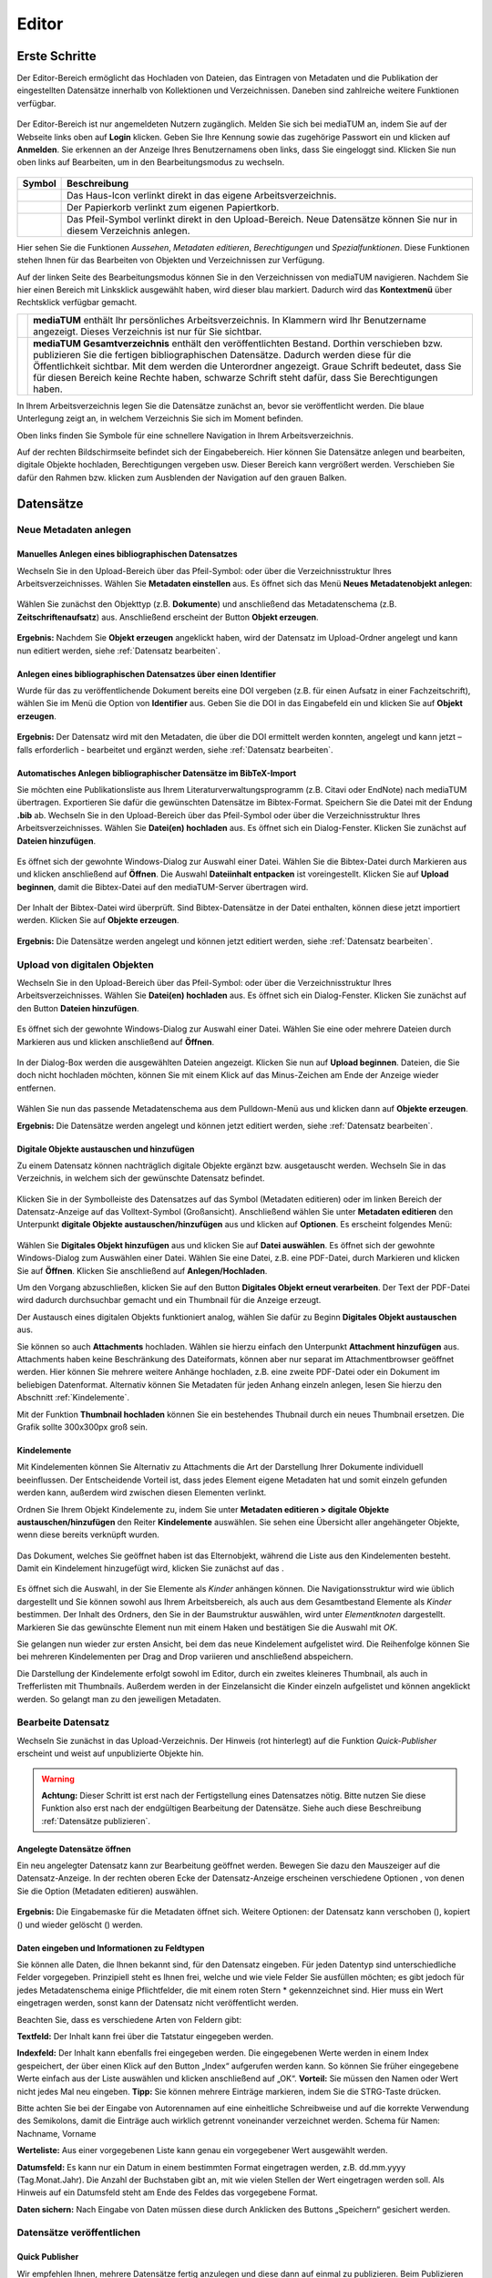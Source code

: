 Editor
======

Erste Schritte
--------------

.. |ErstSchri1| image:: images/ErstSchri1.jpg
.. |ErstSchri2| image:: images/ErstSchri2.jpg
.. |ErstSchri3| image:: images/ErstSchri3.jpg
.. |ErstSchri4| image:: images/ErstSchri4.jpg

.. |Home| image:: ../images/Home.jpg
.. |Neu| image:: ../images/Neu.jpg
.. |Pfeil| image:: ../images/Pfeil.jpg
.. |Plus| image:: ../images/Plus.jpg
.. |Papierkorb| image:: ../images/Papierkorb.jpg
.. |Download| image:: ../images/Download.jpg
.. |Checked| image:: ../images/Checked.jpg
.. |BearbeitenEdit| image:: ../images/BearbeitenEdit.jpg
.. |VerschiebenEdit| image:: ../images/VerschiebenEdit.jpg
.. |KopierenEdit| image:: ../images/KopierenEdit.jpg
.. |LoeschenEdit| image:: ../images/LoeschenEdit.jpg


Der Editor-Bereich ermöglicht das Hochladen von Dateien, das Eintragen von Metadaten und die Publikation der
eingestellten Datensätze innerhalb von Kollektionen und Verzeichnissen.
Daneben sind zahlreiche weitere Funktionen verfügbar.

.. figure:: ../user/images/Recherche.jpg
   :alt: Recherche.jpg

Der Editor-Bereich ist nur angemeldeten Nutzern zugänglich.
Melden Sie sich bei mediaTUM an, indem Sie auf der Webseite
links oben auf **Login** klicken. Geben Sie Ihre Kennung sowie das
zugehörige Passwort ein und klicken auf **Anmelden**. Sie erkennen
an der Anzeige Ihres Benutzernamens oben links, dass Sie eingeloggt
sind. Klicken Sie nun oben links auf Bearbeiten, um in den
Bearbeitungsmodus zu wechseln.


.. figure:: images/Edit.jpg
   :alt: Edit.jpg


+----------------+-----------------------------------------------------------------+
| Symbol         | Beschreibung                                                    |
+================+=================================================================+
| |Home|         | Das Haus-Icon verlinkt direkt in das eigene Arbeitsverzeichnis. |
+----------------+-----------------------------------------------------------------+
| |Papierkorb|   | Der Papierkorb verlinkt zum eigenen Papiertkorb.                |
+----------------+-----------------------------------------------------------------+
| |Download|     | Das Pfeil-Symbol verlinkt direkt in den Upload-Bereich.         |
|                | Neue Datensätze können Sie nur in diesem Verzeichnis anlegen.   |
+----------------+-----------------------------------------------------------------+


|ErstSchri1|

Hier sehen Sie die Funktionen *Aussehen*, *Metadaten editieren*, *Berechtigungen* und *Spezialfunktionen*.
Diese Funktionen stehen Ihnen für das Bearbeiten von Objekten und Verzeichnissen zur Verfügung.


Auf der linken Seite des Bearbeitungsmodus können Sie in den Verzeichnissen von mediaTUM navigieren.
Nachdem Sie hier einen Bereich mit Linksklick ausgewählt haben, wird dieser blau markiert.
Dadurch wird das **Kontextmenü** über Rechtsklick verfügbar gemacht.

+-----------------+------------------------------------------------------------+
| |ErstSchri2|    |**mediaTUM** enthält Ihr persönliches Arbeitsverzeichnis.   |
|                 |In Klammern wird Ihr Benutzername angezeigt.                |
|                 |Dieses Verzeichnis ist nur für Sie sichtbar.                |
+-----------------+------------------------------------------------------------+
| |ErstSchri3|    |**mediaTUM Gesamtverzeichnis** enthält den veröffentlichten |
|                 |Bestand. Dorthin verschieben bzw. publizieren Sie die       |
|                 |fertigen bibliographischen Datensätze. Dadurch werden diese |
|                 |für die Öffentlichkeit sichtbar. Mit dem |Plus| werden die  |
|                 |Unterordner angezeigt. Graue Schrift bedeutet, dass Sie für |
|                 |diesen Bereich keine Rechte haben, schwarze Schrift steht   |
|                 |dafür, dass Sie Berechtigungen haben.                       |
+-----------------+------------------------------------------------------------+

In Ihrem Arbeitsverzeichnis legen Sie die Datensätze zunächst an, bevor sie veröffentlicht werden.
Die blaue Unterlegung zeigt an, in welchem Verzeichnis Sie sich im Moment befinden.


|ErstSchri4|

Oben links finden Sie Symbole für eine schnellere Navigation in Ihrem Arbeitsverzeichnis.

Auf der rechten Bildschirmseite befindet sich der Eingabebereich.
Hier können Sie Datensätze anlegen und bearbeiten, digitale Objekte hochladen, Berechtigungen vergeben usw.
Dieser Bereich kann vergrößert werden.
Verschieben Sie dafür den Rahmen bzw. klicken zum Ausblenden der Navigation auf den grauen Balken.

.. figure:: images/ErstSchri5.jpg
   :alt: ErstSchri5.jpg


Datensätze
----------


Neue Metadaten anlegen
^^^^^^^^^^^^^^^^^^^^^^


Manuelles Anlegen eines bibliographischen Datensatzes
"""""""""""""""""""""""""""""""""""""""""""""""""""""

Wechseln Sie in den Upload-Bereich über das Pfeil-Symbol: |Download|
oder über die Verzeichnisstruktur Ihres Arbeitsverzeichnisses. Wählen
Sie **Metadaten einstellen** aus. Es öffnet sich das Menü **Neues
Metadatenobjekt anlegen**:

.. figure:: images/ErstelleDatensatz1.jpg
   :alt: ErstelleDatensatz1.jpg


Wählen Sie zunächst den Objekttyp (z.B. **Dokumente**) und anschließend
das Metadatenschema (z.B. **Zeitschriftenaufsatz**) aus. Anschließend
erscheint der Button **Objekt erzeugen**.

.. figure:: images/ErstelleDatensatz2.jpg
   :alt: ErstelleDatensatz2.jpg


**Ergebnis:** Nachdem Sie **Objekt erzeugen** angeklickt haben, wird der
Datensatz im Upload-Ordner angelegt und kann nun editiert werden,
siehe :ref:`Datensatz bearbeiten`.


Anlegen eines bibliographischen Datensatzes über einen Identifier
"""""""""""""""""""""""""""""""""""""""""""""""""""""""""""""""""

Wurde für das zu veröffentlichende Dokument bereits eine DOI vergeben
(z.B. für einen Aufsatz in einer Fachzeitschrift), wählen Sie im Menü
die Option von **Identifier** aus. Geben Sie die DOI in das Eingabefeld
ein und klicken Sie auf **Objekt erzeugen**.

.. figure:: images/ErstelleDatensatz3.jpg
   :alt: ErstelleDatensatz3.jpg


**Ergebnis:** Der Datensatz wird mit den Metadaten, die über die DOI
ermittelt werden konnten, angelegt und kann jetzt – falls erforderlich -
bearbeitet und ergänzt werden, siehe :ref:`Datensatz bearbeiten`.


Automatisches Anlegen bibliographischer Datensätze im BibTeX-Import
"""""""""""""""""""""""""""""""""""""""""""""""""""""""""""""""""""

Sie möchten eine Publikationsliste aus Ihrem
Literaturverwaltungsprogramm (z.B. Citavi oder EndNote) nach mediaTUM
übertragen. Exportieren Sie dafür die gewünschten Datensätze im
Bibtex-Format. Speichern Sie die Datei mit der Endung **.bib** ab.
Wechseln Sie in den Upload-Bereich über das Pfeil-Symbol
|Download|\ oder über die Verzeichnisstruktur Ihres
Arbeitsverzeichnisses. Wählen Sie **Datei(en) hochladen** aus. Es öffnet
sich ein Dialog-Fenster. Klicken Sie zunächst auf **Dateien
hinzufügen**.

.. figure:: images/ErstelleDatensatz4.jpg
   :alt: ErstelleDatensatz4.jpg


Es öffnet sich der gewohnte Windows-Dialog zur Auswahl einer Datei.
Wählen Sie die Bibtex-Datei durch Markieren aus und klicken anschließend
auf **Öffnen**. Die Auswahl **Dateiinhalt entpacken** ist
voreingestellt. Klicken Sie auf **Upload beginnen**, damit die
Bibtex-Datei auf den mediaTUM-Server übertragen wird.

.. figure:: images/ErstelleDatensatz5.jpg
   :alt: ErstelleDatensatz5.jpg


Der Inhalt der Bibtex-Datei wird überprüft. Sind Bibtex-Datensätze in
der Datei enthalten, können diese jetzt importiert werden. Klicken Sie
auf **Objekte erzeugen**.

.. figure:: images/ErstelleDatensatz6.jpg
   :alt: ErstelleDatensatz6.jpg


**Ergebnis:** Die Datensätze werden angelegt und können jetzt editiert
werden, siehe :ref:`Datensatz bearbeiten`.



Upload von digitalen Objekten
^^^^^^^^^^^^^^^^^^^^^^^^^^^^^

Wechseln Sie in den Upload-Bereich über das
Pfeil-Symbol:\ |Download| oder über die Verzeichnisstruktur Ihres
Arbeitsverzeichnisses. Wählen Sie **Datei(en) hochladen** aus. Es öffnet
sich ein Dialog-Fenster. Klicken Sie zunächst auf den Button **Dateien
hinzufügen**.

.. figure:: images/ErstelleDatensatz4.jpg
   :alt: ErstelleDatensatz4.jpg


Es öffnet sich der gewohnte Windows-Dialog zur Auswahl einer Datei.
Wählen Sie eine oder mehrere Dateien durch Markieren aus und klicken
anschließend auf **Öffnen**.

.. figure:: images/Hochlad1.jpg
   :alt: Hochlad1.jpg


In der Dialog-Box werden die ausgewählten Dateien angezeigt. Klicken Sie
nun auf **Upload beginnen**. Dateien, die Sie doch nicht hochladen
möchten, können Sie mit einem Klick auf das Minus-Zeichen am Ende der
Anzeige wieder entfernen.

.. figure:: images/Hochlad2.jpg
   :alt: Hochlad2.jpg


Wählen Sie nun das passende Metadatenschema aus dem Pulldown-Menü aus
und klicken dann auf **Objekte erzeugen**.

**Ergebnis:** Die Datensätze werden angelegt und können jetzt editiert
werden, siehe :ref:`Datensatz bearbeiten`.



Digitale Objekte austauschen und hinzufügen
"""""""""""""""""""""""""""""""""""""""""""

Zu einem Datensatz können nachträglich digitale Objekte ergänzt bzw.
ausgetauscht werden. Wechseln Sie in das Verzeichnis, in welchem sich
der gewünschte Datensatz befindet.

.. figure:: images/Hochlad3.jpg
   :alt: Hochlad3.jpg


Klicken Sie in der Symbolleiste des Datensatzes auf das Symbol
|BearbeitenEdit| (Metadaten editieren) oder im linken Bereich der
Datensatz-Anzeige auf das Volltext-Symbol (Großansicht). Anschließend
wählen Sie unter **Metadaten editieren** den Unterpunkt **digitale
Objekte austauschen/hinzufügen** aus und klicken auf **Optionen**. Es
erscheint folgendes Menü:

.. figure:: images/Hochlad4.jpg
   :alt: Hochlad4.jpg


Wählen Sie **Digitales Objekt hinzufügen** aus und klicken Sie auf
**Datei auswählen**. Es öffnet sich der gewohnte Windows-Dialog zum
Auswählen einer Datei. Wählen Sie eine Datei, z.B. eine PDF-Datei, durch
Markieren und klicken Sie auf **Öffnen**. Klicken Sie anschließend auf
**Anlegen/Hochladen**.

Um den Vorgang abzuschließen, klicken Sie auf den Button **Digitales
Objekt erneut verarbeiten**. Der Text der PDF-Datei wird dadurch
durchsuchbar gemacht und ein Thumbnail für die Anzeige erzeugt.

Der Austausch eines digitalen Objekts funktioniert analog, wählen Sie
dafür zu Beginn **Digitales Objekt austauschen** aus.

Sie können so auch **Attachments** hochladen.
Wählen sie hierzu einfach den Unterpunkt **Attachment hinzufügen** aus.
Attachments haben keine Beschränkung des Dateiformats, können aber nur separat im Attachmentbrowser geöffnet werden.
Hier können Sie mehrere weitere Anhänge hochladen, z.B. eine zweite PDF-Datei oder ein Dokument im beliebigen Datenformat.
Alternativ können Sie Metadaten für jeden Anhang einzeln anlegen, lesen Sie hierzu den Abschnitt :ref:`Kindelemente`.


Mit der Funktion **Thumbnail hochladen** können Sie ein bestehendes
Thubnail durch ein neues Thumbnail ersetzen. Die Grafik sollte 300x300px
groß sein.


.. _Kindelemente:

Kindelemente
""""""""""""

Mit Kindelementen können Sie Alternativ zu Attachments die Art der Darstellung Ihrer Dokumente individuell beeinflussen.
Der Entscheidende Vorteil ist, dass jedes Element eigene Metadaten hat und somit einzeln gefunden werden kann, außerdem wird zwischen diesen Elementen verlinkt.

Ordnen Sie Ihrem Objekt Kindelemente zu, indem Sie unter **Metadaten editieren > digitale Objekte austauschen/hinzufügen** den Reiter **Kindelemente** auswählen.
Sie sehen eine Übersicht aller angehängeter Objekte, wenn diese bereits verknüpft wurden.


.. figure:: images/Kindelement1.png
   :alt: Kindelement1.png


Das Dokument, welches Sie geöffnet haben ist das Elternobjekt, während die Liste aus den Kindelementen besteht.
Damit ein Kindelement hinzugefügt wird, klicken Sie zunächst auf das |Plus|.


.. figure:: images/Kindelement2.png
   :alt: Kindelement2.png


Es öffnet sich die Auswahl, in der Sie Elemente als *Kinder* anhängen können.
Die Navigationsstruktur wird wie üblich dargestellt und Sie können sowohl aus Ihrem Arbeitsbereich, als auch aus dem Gesamtbestand Elemente als *Kinder* bestimmen.
Der Inhalt des Ordners, den Sie in der Baumstruktur auswählen, wird unter *Elementknoten* dargestellt.
Markieren Sie das gewünschte Element nun mit einem Haken |Checked| und bestätigen Sie die Auswahl mit *OK*.

Sie gelangen nun wieder zur ersten Ansicht, bei dem das neue Kindelement aufgelistet wird.
Die Reihenfolge können Sie bei mehreren Kindelementen per Drag and Drop variieren und anschließend abspeichern.

Die Darstellung der Kindelemente erfolgt sowohl im Editor, durch ein zweites kleineres Thumbnail, als auch in Trefferlisten mit Thumbnails.
Außerdem werden in der Einzelansicht die Kinder einzeln aufgelistet und können angeklickt werden.
So gelangt man zu den jeweiligen Metadaten.


.. _Datensatz bearbeiten:

Bearbeite Datensatz
^^^^^^^^^^^^^^^^^^^

Wechseln Sie zunächst in das Upload-Verzeichnis. Der Hinweis (rot hinterlegt)
auf die Funktion *Quick-Publisher* erscheint und weist auf unpublizierte Objekte hin.

.. warning::

    **Achtung:** Dieser Schritt ist erst nach der Fertigstellung eines Datensatzes
    nötig. Bitte nutzen Sie diese Funktion also erst nach der endgültigen Bearbeitung
    der Datensätze. Siehe auch diese Beschreibung :ref:`Datensätze publizieren`.

.. figure:: images/Bearb1.jpg
   :alt: Bearb1.jpg


Angelegte Datensätze öffnen
"""""""""""""""""""""""""""

Ein neu angelegter Datensatz kann zur Bearbeitung geöffnet werden.
Bewegen Sie dazu den Mauszeiger auf die Datensatz-Anzeige. In der
rechten oberen Ecke der Datensatz-Anzeige erscheinen verschiedene
Optionen |BearbeitenEdit|, von denen Sie die Option (Metadaten
editieren) auswählen.

.. figure:: images/Bearb2.jpg
   :alt: Bearb2.jpg


**Ergebnis:** Die Eingabemaske für die Metadaten öffnet sich.
Weitere Optionen: der Datensatz kann verschoben (|VerschiebenEdit|), kopiert (|KopierenEdit|) und wieder
gelöscht (|LoeschenEdit|) werden.

Daten eingeben und Informationen zu Feldtypen
"""""""""""""""""""""""""""""""""""""""""""""

Sie können alle Daten, die Ihnen bekannt sind, für den Datensatz
eingeben. Für jeden Datentyp sind unterschiedliche Felder vorgegeben.
Prinzipiell steht es Ihnen frei, welche und wie viele Felder Sie
ausfüllen möchten; es gibt jedoch für jedes Metadatenschema einige
Pflichtfelder, die mit einem roten Stern \* gekennzeichnet sind. Hier
muss ein Wert eingetragen werden, sonst kann der Datensatz nicht
veröffentlicht werden.

Beachten Sie, dass es verschiedene Arten von Feldern gibt:

**Textfeld:** Der Inhalt kann frei über die Tatstatur eingegeben werden.

**Indexfeld:** Der Inhalt kann ebenfalls frei eingegeben werden. Die
eingegebenen Werte werden in einem Index gespeichert, der über einen
Klick auf den Button „Index“ aufgerufen werden kann. So können Sie
früher eingegebene Werte einfach aus der Liste auswählen und klicken
anschließend auf „OK“. **Vorteil:** Sie müssen den Namen oder Wert nicht
jedes Mal neu eingeben. **Tipp:** Sie können mehrere Einträge markieren,
indem Sie die STRG-Taste drücken.

Bitte achten Sie bei der Eingabe von Autorennamen auf eine einheitliche
Schreibweise und auf die korrekte Verwendung des Semikolons, damit die
Einträge auch wirklich getrennt voneinander verzeichnet werden. Schema
für Namen: Nachname, Vorname

**Werteliste:** Aus einer vorgegebenen Liste kann genau ein vorgegebener
Wert ausgewählt werden.

**Datumsfeld:** Es kann nur ein Datum in einem bestimmten Format
eingetragen werden, z.B. dd.mm.yyyy (Tag.Monat.Jahr). Die Anzahl der
Buchstaben gibt an, mit wie vielen Stellen der Wert eingetragen werden
soll. Als Hinweis auf ein Datumsfeld steht am Ende des Feldes das
vorgegebene Format.

**Daten sichern:** Nach Eingabe von Daten müssen diese durch Anklicken
des Buttons „Speichern“ gesichert werden.


Datensätze veröffentlichen
^^^^^^^^^^^^^^^^^^^^^^^^^^


.. _Datensätze publizieren:


Quick Publisher
"""""""""""""""


Wir empfehlen Ihnen, mehrere Datensätze fertig anzulegen und diese dann
auf einmal zu publizieren. Beim Publizieren werden die Datensätze in Ihr
öffentliches Verzeichnis verschoben und sind damit für die
Öffentlichkeit sichtbar. Prüfen Sie daher vorher genau, ob die Daten
auch richtig eingegeben worden sind.


Klicken Sie auf den Upload-Ordner, der die zu veröffentlichenden
Einträge enthält. Die Datensätze werden zusammen mit dem Hinweis auf den
Quick-Publisher eingeblendet.

.. figure:: images/Bearb1.jpg
   :alt: Bearb1.jpg


Klicken Sie auf den Link **Unpublizierte Objekte jetzt publizieren
(Quick-Publisher).**

.. warning::

    Bitte beachten Sie: Es werden automatisch alle Datensätze ausgewählt –
    zu erkennen an dem Häkchen bei den einzelnen Datensätzen. Wenn Sie nur
    bestimmte Datensätze veröffentlichen wollen, entfernen dieses durch
    Anklicken bei den Datensätzen, die Sie nicht publizieren wollen.

.. figure:: images/Publizieren2.jpg
   :alt: Publizieren2.jpg


Klicken Sie nun auf den Link **Verzeichnisse auswählen**. Im folgenden
Dialog wird der öffentliche Bereich von mediaTUM in einer
Browsingstruktur angezeigt. Über das Pluszeichen (|Plus|) können Sie
die Verzeichnisse weiter öffnen. Das Verzeichnis Ihrer Institution
finden Sie unter **Einrichtungen** > **Fakultäten** oder
**Wissenschaftliche Zentralinstitute** oder **Serviceeinrichtungen**.

.. figure:: images/Publizieren3.jpg
   :alt: Publizieren3.jpg


Klicken Sie sich durch zum Verzeichnis Ihrer Einrichtung. Ihre
Benutzerkennung hat automatisch die Berechtigung, Objekte im Verzeichnis
Ihres Lehrstuhls abzulegen. Verzeichnisse, für die Sie
Bearbeitungsrechte haben, erkennen Sie an der Textfarbe schwarz.
Verzeichnisse, die Sie zwar sehen, aber nicht bearbeiten können, werden
grau dargestellt. Um das Zielverzeichnis auszuwählen, klicken Sie in den
Kreis hinter dem gewünschten Verzeichnis. Bei Bedarf können Sie auch
mehrere Verzeichnisse auswählen. Dadurch werden Kopien des Datensatzes
angelegt, siehe :ref:`Datensätze einhängen <Datensätze kopieren>`.

Bestätigen Sie die Auswahl anschließend mit einem Klick auf **OK**. Die
Auswahl wird nun im Kasten neben **Publizieren** angezeigt. Klicken Sie
anschließend auf **Publizieren**. Die ausgewählten Datensätze werden
automatisch in das ausgewählte Verzeichnis verschoben und sind dann
nicht mehr im Arbeitsverzeichnis enthalten.

Beim Anlegen eines Datensatzes wird eine eindeutige ID vergeben. Der
publizierte Datensatz ist jetzt über seine Dokument-ID direkt aufrufbar,
z.B.:

.. code-block:: ruby

    http://mediatum.ub.tum.de/1166386

Die ID eines Datensatzes finden Sie, wenn Sie den Datensatz im Editbereich
aufrufen, die ID steht in der rechten oberen Ecke.



Creative Commons Lizenz vergeben
""""""""""""""""""""""""""""""""

In der Eingabemaske für die Metadaten eines Objekts ist auch das Feld “CC-Lizenz” enthalten.
Über ein Dropdown-Menü kann die gewünschte Lizenz ausgewählt werden.
Die Lizenz wird dann bei der Anzeige der Metadaten eingebunden.
Das CC-Icon ist mit weiteren Informationen zur Lizenz verlinkt.

Weitere Informationen zu Creative Commons Lizenzen können Sie diesem Dokument entnehmen: https://mediatum.ub.tum.de/1289704



.. _Datensätze verschieben:

Datensätze verschieben
^^^^^^^^^^^^^^^^^^^^^^

Publizierte Datensätze können verschoben werden. Das ist z.B. notwendig,
wenn Datensätze in ein falsches Verzeichnis eingestellt wurden oder die
Ordnerstruktur geändert werden soll.

Wechseln Sie über den Navigationsbaum in das Verzeichnis, in dem die
betreffenden Datensätze liegen. Wählen Sie die gewünschten Datensätze
aus, indem Sie die **Markieren-Checkbox** der betreffenden Datensätze
anhaken und führen anschließend über das Symbol |VerschiebenEdit|
(Selektierte Objekte verschieben) die gewünschte Aktion aus.

.. figure:: images/Publizieren5.jpg
   :alt: Publizieren5.jpg


Es erscheint der Hinweis, dass ein Ziel-Verzeichnis ausgewählt werden
soll. Die Auswahl erfolgt durch das Anklicken des Verzeichnisses in der
linken Navigation. Die Datensätze werden in dieses Verzeichnis
verschoben. Wenn Sie einen einzelnen Datensatz verschieben möchten,
können Sie alternativ auch die Funktion |VerschiebenEdit| (Objekte
verschieben) aufrufen, die angezeigt wird, wenn Sie den Mauszeiger über
den betreffenden Datensatz bewegen.

.. _Datensätze kopieren:

.. Datensätze in Browsingstruktur (Klassifikation) einhängen
.. """""""""""""""""""""""""""""""""""""""""""""""""""""""""


Datensätze kopieren
^^^^^^^^^^^^^^^^^^^

Publizierte Datensätze können in andere Verzeichnisse kopiert werden.
Die Kopierfunktion benötigen Sie, wenn Sie z.B. neben einer
Ordnerstruktur, in der Datensätze nach Erscheinungsjahr einsortiert
werden, eine Ordnerstruktur nach Autoren oder Publikationstypen aufbauen
möchten.

Markieren Sie die gewünschten Datensätze wie in :ref:`Datensätze verschieben`
beschrieben und wählen die Aktion |KopierenEdit|
(Objekt kopieren bzw. selektierte Objekte kopieren) aus. Mit der Auswahl
des Zielverzeichnisses werden die Datensätze kopiert.

Wenn Sie einen einzelnen Datensatz kopieren möchten, können Sie
alternativ auch die Kopierfunktion |KopierenEdit| (Objekte kopieren)
aufrufen, die angezeigt wird, wenn Sie den Mauszeiger über den
betreffenden Datensatz bewegen.

**Hinweis zu kopierten Datensätzen:** Jeder Datensatz in mediaTUM
besitzt eine ID. Original und Kopie eines Datensatzes in mediaTUM
besitzen dieselbe ID. Verändern oder ergänzen Sie einen Datensatz in
mediaTUM, so sind dieses Anpassungen in allen Kopien sichtbar. Löschen
Sie eine Kopie eines Datensatzes, bleibt das Original in mediaTUM
erhalten.


Datensatz ändern
^^^^^^^^^^^^^^^^

Ein Datensatz kann über das Symbol |BearbeitenEdit| in der
Datensatz-Anzeige des Verzeichnisses erneut aufgerufen werden, um
Ergänzungen und Korrekturen vorzunehmen.

.. figure:: images/Bearb4.jpg
   :alt: Bearb4.jpg


Sie können mehrere Datensätze hintereinander bearbeiten: Nachdem Sie
einen Datensatz zur Bearbeitung geöffnet haben, können Sie über die
Pfeile am oberen Rand zum nächsten oder vorherigen Datensatz wechseln.
Über das Pulldown-Menü können einzelne Datensätze auch direkt aufgerufen
werden.



Datensätze löschen
^^^^^^^^^^^^^^^^^^

Wechseln Sie zunächst in das Verzeichnis, in dem der zu löschende
Datensatz liegt. Bewegen Sie den Mauszeiger auf den zu löschenden Datensatz.
In der rechten oberen Ecke der Anzeige erscheint das Lösch-Symbol
(|LoeschenEdit|). Klicken Sie auf dieses Lösch-Symbol. mediaTUM
fragt noch einmal nach, ob Sie den Datensatz wirklich löschen möchten.
Bei einer Bestätigung mit **OK** wird der Datensatz gelöscht bzw. in den
Papierkorb im Arbeitsverzeichnis verschoben.


Mehrere Datensätze gleichzeitig bearbeiten
^^^^^^^^^^^^^^^^^^^^^^^^^^^^^^^^^^^^^^^^^^

Markieren sie im Verzeichnis mehrere Datensätze und klicken Sie im oberen Navigationsbereich
auf das Symbol |BearbeitenEdit|, |VerschiebenEdit|, |KopierenEdit| oder |LoeschenEdit| so gelangen Sie in die
gleichzeitige Bearbeitungsfunktion.


Es ist möglich, mehre Datensätze zu selektieren und dann gleichzeitig zu bearbeiten.
Wählen Sie dazu die Datensätze eines Verzeichnisses aus,
indem Sie die **Markieren-Checkbox** der betreffenden Datensätze anhaken.
Über das Pulldown-Menü **Markieren** können Sie auch alle Datensätze eines Verzeichnisses markieren,
eine Auswahl invertieren oder aufheben.

.. figure:: images/Bearb5.jpg
   :alt: Bearb5.jpg


Klicken Sie anschließend auf |VerschiebenEdit|, |KopierenEdit| oder |LoeschenEdit| und Sie können diese
Aktion für alle ausgewählten Dokumente durchführen.


Bearbeiten mehrerer Metadaten gleichzeitig
""""""""""""""""""""""""""""""""""""""""""

Klicken Sie anschließend auf das Symbol |BearbeitenEdit| (Metadaten
selektierter Objekte gleichzeitig bearbeiten), das sich neben dem
Pulldown-Menü **Markieren** befindet.

Die selektierten Datensätze werden nun in einer Eingabemaske angezeigt.
Ist der Inhalt eines Feldes bei allen Datensätzen identisch, wird der
Inhalt angezeigt.
Bei unterschiedlicher Feldbelegung wird ein Fragezeichen im Eingabefeld angezeigt.
Nicht belegte Felder bleiben leer.

Jetzt können Sie neue Inhalte in die Felder eintragen
:ref:`Datensatz bearbeiten`, diese werden dann in alle
ausgewählten Datensätze übernommen. Um ein Feld neu zu belegen, in dem
ein Fragezeichen angezeigt wird, müssen Sie zunächst die Checkbox
**überschreiben anhaken**, das sich neben dem Eingabefeld befindet.

Speichern Sie die Änderungen ab, indem Sie auf **Speichern** klicken.

.. warning::

    Bitte beachten Sie, dass nur Datensätze eines Metadatenschemas
    gleichzeitig bearbeitet werden können.


.. FTP-Daten verarbeiten
.. ^^^^^^^^^^^^^^^^^^^^^

.. **Voraussetzung:** Konfiguration muss entsprechend eingerichtet sein.

.. Wählen Sie Ihren Uploadordner aus und wählen Sie anschließend Metadaten
.. editieren > FTP-Daten verarbeiten wie im Screenshot gezeigt aus.

.. :: images/Ftp2.jpg
   :alt: Ftp2.jpg


..  Wählen Sie im Dropdownmenü ein Schema aus und klicken Sie anschließend
    auf |Pfeil| (Process file...). Die hochgeladene Datei ist nun im
    Upload Verzeichnis verfügbar. Anstelle von einem FTP Kommandos in der
    cmd, können Sie auch FTP-Upload Programme nutzen, wie zum Beispiel
    FileZilla.


.. _Ordner: 


Ordner
------

Im folgenden werden die Begriffe *Ordner*, *Verzeichnis* und *Kollektion* verwendet.
Alle Begriffe beschreiben einen Bereich der in mediaTUM hierarchisch eingegliedert werden kann und mehrere Dokumente zusammenfasst.
*Ordner* ist als Oberbegriff von *Verzeichnis* und *Kollektion* zu verstehen.
Besonderheiten der *Kollektion* werden hier erklärt: :ref:`Besonderheiten Kollektion`.

Ordner anlegen
^^^^^^^^^^^^^^

In der Auswahl von **Neuen Ordner anlegen** wählen Sie aus, ob Sie eine Kollektion oder ein Verzeichnis anlegen wollen.
Anschließend wird der neue Ordner mit dem Namen **Neuer Ordner** angelegt.

.. figure:: images/VerzeichnisBearb2.jpg
   :alt: VerzeichnisBearb2.jpg



Ordner bearbeiten
^^^^^^^^^^^^^^^^^

Um eine Kollektion oder ein Verzeichnis bearbeiten zu können, wählen Sie mit einem Klick der linken Maustaste diesen Ordner aus.
Der Ordner wird durch die Auswahl blau markiert.

Mit einem Klick der rechten Maustaste auf ein blau markierter Ordner wird das Menü aufgerufen, das mehrere Bearbeitungsmöglichkeiten bietet.

.. figure:: images/VerzeichnisBearb1.jpg
   :alt: VerzeichnisBearb1.jpg



Ordner umbenennen
^^^^^^^^^^^^^^^^^

Nachdem Sie mit der linken Maustaste den gewünschten Ordner ausgewählt und dann die rechte Maustaste geklickt haben, klicken Sie im Menü auf **Bearbeiten**.
Es erscheint eine Eingabemaske, in die der deutsche und englische Ordnername eingetragen werden können.
Speichern Sie die Eingaben, um die Änderungen zu sichern.
Alternativ können Sie nach der Auswahl des Ordners die Eingabemaske über den Navigationspunkt **Metadaten editieren: Metadaten editieren** erreichen.

Siehe: :ref:`Besonderheiten Kollektion`.

Unterordner  sortieren
^^^^^^^^^^^^^^^^^^^^^^

Nachdem Sie einen Ordner markiert haben, können Sie die Unterordner über eine Spezialfunktion unter **Spezialfunktionen > Unterordner sortieren**.
Für eine automatische Sortierung wählen Sie unter **Automatisch sortieren** im Pulldown-Menü die Eigenschaft aus, nach der sortiert werden soll (z.B. Name des Ordners),
bestimmen die Sortierrichtung (auf-oder absteigend) und klicken Sie auf den Button **Sortieren**.
Oder Sie verändern die Reihenfolge der Ordner unter **Manuell sortieren** mit der Drag-and-Drop-Funktion.


Ordner verschieben
^^^^^^^^^^^^^^^^^^^

Klicken Sie im Bearbeitungsmenü auf **Ordner ausschneiden**.
Klicken Sie mit der linken Maustaste den Ordner an, in den der Container eingefügt werden soll.
Im Menü wählen Sie dann die Option **Ordner einfügen** aus.



Ordner löschen
^^^^^^^^^^^^^^

Einen ausgewählten Ordner können Sie im Kontextmenü unter **Ordner in Papierkorb verschieben** entfernen.
Der Ordner so nicht endgültig gelöscht, sondern erst wenn der Papierkorb geleert wird.


.. _Besonderheiten Kollektion:

Besonderheiten Kollektion
^^^^^^^^^^^^^^^^^^^^^^^^^

- **Ordner umbenennen:** Hier können Sie zusätzlich eine *Default-Ansicht* der Treffer in diesem Bereich angeben, vgl. :ref:`Default-Ansichten`.
- **Logo für Startseite:** Kann nur bei Kollektionen eingebunden werden, siehe :ref:`Logo`.
- **Anzahl Dokumente:** Nur noch im Editor wird die Anzahl der in der Kollektion eingetragenen Dokumente dargestellt. In anderen Ansichten wird diese Zahl verborgen.


Erscheinungsbild
----------------

Startseite einrichten
^^^^^^^^^^^^^^^^^^^^^

Sie können für Ihre Kollektionen oder Verzeichnisse eine Startseite anlegen.
So werden nicht mehr zuerst die Inhalte aufgeführt, sondern Ihre individuelle Seite.
Auch weitere Seiten können angelegt werden und von der Startseite verlinkt werden.

Wählen Sie zuerst im Editor den Bereich aus, der eine Startseite erhalten soll.
Zur Erstellung ist es nicht relevant, ob es sich um einen öffentlichen Bereich handelt.

.. figure:: images/StartseiteNeu.png
   :alt: StartseiteNeu.png

Sobald Sie die Kollektion oder das Verzeichnis angeklickt haben, wodurch es blau hinterlegt wird, können Sie unter **Aussehen > Startseiten verwalten** eine neue Seite erzeugen.
Klicken Sie auf |Neu| und Sie erhalten ein Eingabefenster für die Inhalte Ihrer Seite.
Nachdem den Button "Quellcode" angeklickt haben, können Sie HTML Code eingeben und abspeichern.
Anschließend erhalten Sie einen neuen Eintrag unter Startseiten.
Vergeben sie hier bei Bedarf einen Namen und wählen Sie links aus, bei welcher Spracheinstellung des Lesers die Seite angezeigt werden soll.


.. _Logo:

Logo
^^^^
Diese Funktion steht nur für Kollektionen zur Verfügung, ist aber unabhängig von Startseiten.
Sie können für Ihren Bereich ein Logo einblenden, welches optional auf eine URL verlinkt.

Navigieren Sie zuerst zur Kollektion, klicken Sie diese an, damit Sie blau markiert ist und öffnen Sie unter **Metadaten editieren > Logo editieren**.

.. figure:: images/LogoNeu.png
   :alt: LogoNeu.png

Wählen Sie Ihr Logo aus, laden Sie dieses anschließend mit *Anlegen / Hochladen* hoch und speichern Sie die Änderungen.
Nun wird auf Ihren Kollektionsseiten das Logo eingeblendet.

Wenn Sie eine URL angegeben haben, wird man beim Klick auf das Logo zum Link weitergeleitet.

.. _Suche einrichten:

Suche einrichten
----------------

Schnellsuche einrichten
^^^^^^^^^^^^^^^^^^^^^^^

Die Startseite einer Kollektion kann individuell gestaltet werden. Dazu
gehört auch das Hinzufügen einer Schnellsuche. Zusätzlich zu dem
Suchschlitz auf der linken Seite, können direkt auf Ihrer Startseite
beliebig viele Suchschlitze mit vorgegebenen Feldern eingebaut werden.
Hierdurch ist der Sucheinstieg schneller, wenn Sie nach häufig
verwendeten Suchfeldern recherchieren möchten (im Bsp.: Autor und
Titel).

.. figure:: images/Schnellsuche.jpg
   :alt: Schnellsuche.jpg


IDs müssen ausgetauscht werden, können per Metadatentypen-Export
ermittelt werden.


Erweiterte Suche einrichten
^^^^^^^^^^^^^^^^^^^^^^^^^^^

Um eine erweiterte Suche einrichten zu können muss der Bereich in dem
gesucht werden kann eine Kollektion sein. Nur in Kollektionen kann die
erweiterte Suche eingestellt werden. Verzeichnisse dagegen haben zwar
auch die Möglichkeit der erweiterten Suche - diese kann aber nur von der
oberen Kollektion vererbt werden.

Eingerichtet wird die erweiterte Suche im Bearbeitungsbereich unter
Metadaten editieren > Suchmaske

.. figure:: images/Suchfeld.jpg
   :alt: Suchfeld.jpg


Als Suchmaskentyp gibt es 3 Optionen zur Auswahl:

#. Keine Suchmaske
    Wird hier *keine Suchmaske* ausgewählt, wird in der Recherche
    ausschließlich die einfache Suche angeboten.

#. Vererbt von Elternobjekt
    Bei dieser Option werden die Einstellungen der Suchmaske des
    hierarchisch höheren Elements vererbt, also identisch übernommen.

#. Eigene Suchmaske
    Eine eigene Suchmaske kann nur für Kollektionen eingerichtet werden.
    Es wird eine erweiterte Suche angeboten, in der nach unterschiedlichen
    Feldern gesucht werden kann.
    Diese Felder können mit dem Anklicken von *Neues Feld erzeugen* neu erstellt werden.
    Das Bearbeiten erfolgt mit dem *plus*-Zeichen. Es kann eine Bezeichnung ausgewählt werden, die
    anschließend im Dropdown-Menü der erweiterten Suche auftaucht.

    .. figure:: images/Suchfeld2.jpg
       :alt: Suchfeld2.jpg


    In dem Feld *Folgende Felder werden durchsucht* wird das Metadatenschema
    ausgewählt und anschließend das zu durchsuchende Feld angegeben.



.. _Grundlegende Rechtevergabe:

Rechteverwaltung
----------------

Sie können die Berechtigungen auf einzelne Dokumente oder bestimmte Verzeichnisse separat einstellen.
Ordnen Sie die Gewünschten Berechtigungen zu, indem Sie das Dokument oder Verzeichnis auswählen und
anschließend unter *Berechtigungen* > *Rechtevergabe* auswählen.

Dort finden Sie drei unterschiedliche Berechtigungsformen: sehen, bearbeiten, herunterladen.


.. figure::    images/RechtevergabeEditor.png
   :alt:    RechtevergabeEditor.png


Diese können unabhängig voneinander Gruppen zugeordnet werden. Links sehen Sie, welche Gruppen den unterschiedlichen
Kategorien zugeordnet wurden. Diese werden vom Überordner eines Verzeichnisses oder vom Verzeichnis eines
Dokuments weitervererbt und damit automatisch voreingestellt.
Diese Werte können überschrieben werden, mit entsprechenden Gruppen: :ref:`Rechtevergabe Gruppenebene`. Als
Admin können  Rechte auch für einzelne Nutzer zugeordnet werden: :ref:`Rechtevergabe Admin`.

Des Weiteren erscheint auf der rechten Seite eine Liste aller vorhandener Gruppen bzw. Benutzern. Diese
kann mithilfe des Filters für Listeneinträge schneller durchsucht werden. Tragen Sie in das Feld Ihre
Suchanfrage ein, und es werden umgehen nur Listeneinträge angezeigt, welche die Eingabe enthalten.
Wählen Sie Ihren Treffer aus, indem Sie ihn einmal anklicken und anschließend mit << nach Links verschieben
oder indem Sie Ihn doppelt anklicken.


.. _Rechtevergabe Gruppenebene:

Rechtevergabe auf Gruppenebene
^^^^^^^^^^^^^^^^^^^^^^^^^^^^^^

Um eine Gruppe als berechtigt hinzuzufügen, suchen Sie die Gruppe in der rechten Liste und schieben Sie
diese nach links. Nach dem Abspeichern wird diese Berechtigung aktiviert.


.. figure::    images/RechtevergabeEditor.png
   :alt:     RechtevergabeEditor.png


Möchten Sie die Vererbten Berechtigungen entziehen, müssen Sie die Regel "Nicht_Benutzergruppe" nach
links verschieben und anschließend speichern, damit das vererbte Recht entzogen wird.

Weitere Informationen für Admins: :ref:`Rechtevergabe Admin`.




Sonstiges
---------

**Publikationsliste**

Lassen Sie automatisch auf Ihrer Homepage den aktuellen Inhalt Ihrer Verzeichnisse auf Ihrer Homepage darstellen.
MehrInformationen finden Sie unter :ref:`Publikationsliste`.

**Papierkorb** |Papierkorb|

Wenn Datensätze oder Verzeichnisse gelöscht werden, werden sie zunächst in Ihren Papierkorb geschoben.
Dort können Sie wieder hergestellt bzw. in andere Verzeichnisse geschoben werden.

Sie können den Papierkorb leeren und die enthaltenen Elemente endgültig löschen, indem Sie in Ihrem Arbeitsverzeichnis zunächst das **Verzeichnis Papierkorb** anklicken.
Anschließend klicken Sie mit der rechten Maustaste darauf. Es erscheint ein Menü, in dem Sie **Papierkorb leeren** auswählen.
Anschließend sind die Inhalte endgültig gelöscht.

.. figure:: images/PapierkorbLeeren.jpg
   :alt: PapierkorbLeeren.jpg


Möchten Sie die Datei wiederherstellen, verschieben Sie das Dokument  wieder in Ihren Arbeitsbereich.
Ein Dokument können Sie verschieben, indem Sie auf |VerschiebenEdit| des Dokuments klicken und danach auf Ihr Arbeitsverzeichnis.
Verschieben Sie mehrere Dokumente gleichzeitig nachdem Sie neben "Markieren" einen Haken gesetzt haben und anschließend im oberen Bereich auf |VerschiebenEdit| klicken.
So werden bei dem Klick auf Ihren Uploadordner alle ausgewählten Datensätze gleichzeitig verschoben.

**Ausloggen**

Um sich vom System abzumelden, klicken Sie auf **Logout**
am rechten oberen Bildschirmrand.

